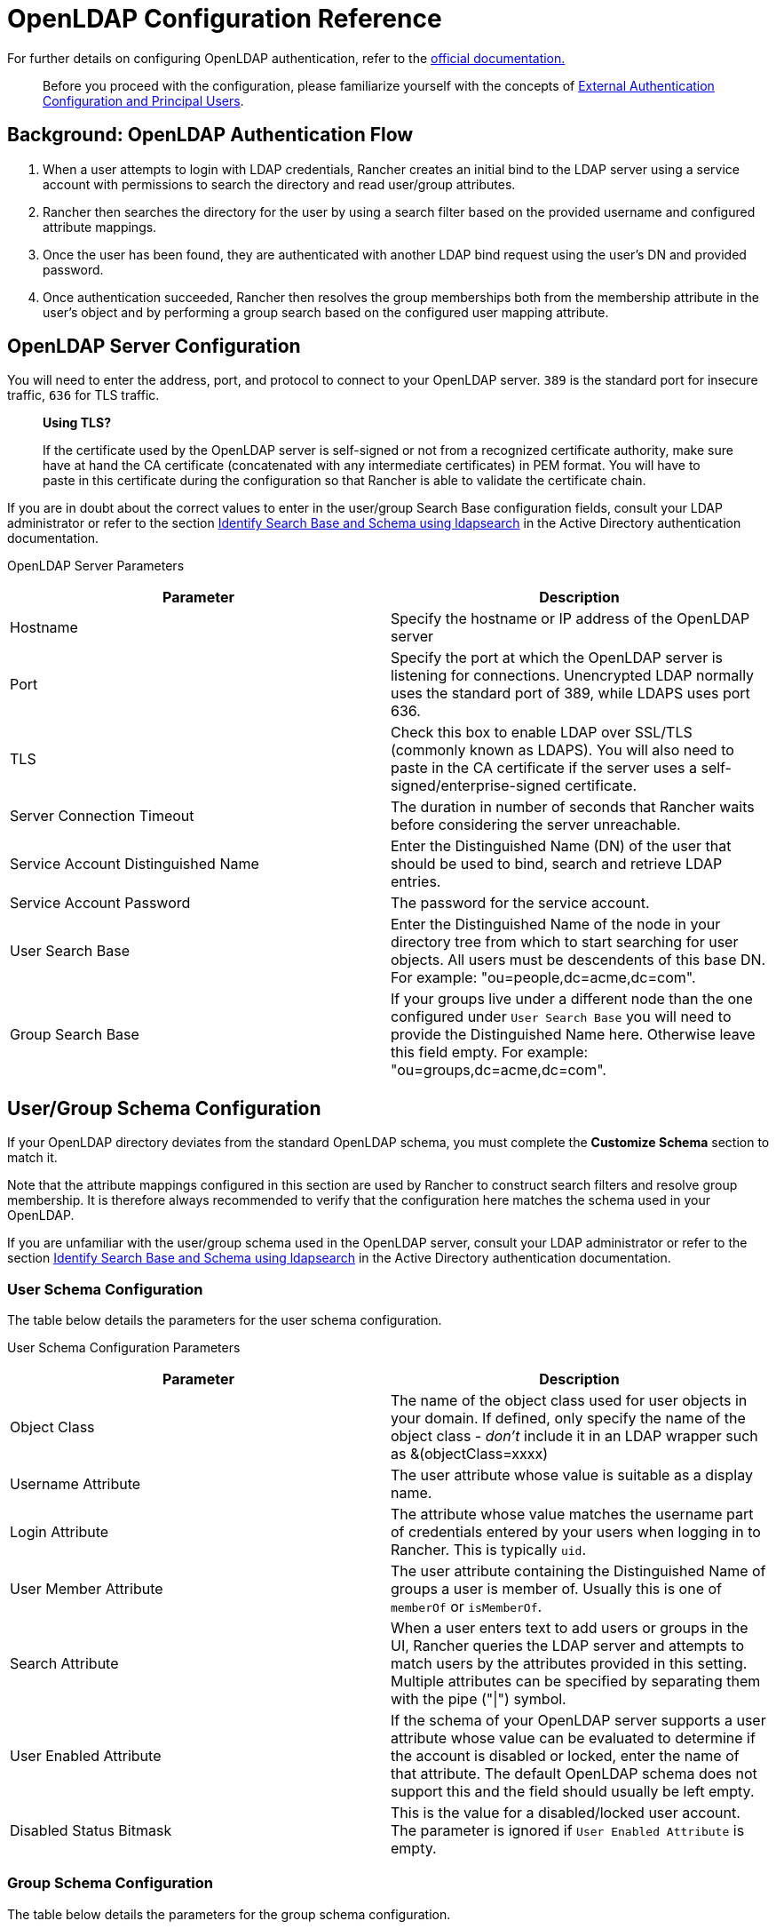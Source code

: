= OpenLDAP Configuration Reference

+++<head>++++++<link rel="canonical" href="https://ranchermanager.docs.rancher.com/how-to-guides/new-user-guides/authentication-permissions-and-global-configuration/configure-openldap/openldap-config-reference">++++++</link>++++++</head>+++

For further details on configuring OpenLDAP authentication, refer to the https://www.openldap.org/doc/[official documentation.]

____
Before you proceed with the configuration, please familiarize yourself with the concepts of link:../authentication-config/authentication-config.md#external-authentication-configuration-and-principal-users[External Authentication Configuration and Principal Users].
____

== Background: OpenLDAP Authentication Flow

. When a user attempts to login with LDAP credentials, Rancher creates an initial bind to the LDAP server using a service account with permissions to search the directory and read user/group attributes.
. Rancher then searches the directory for the user by using a search filter based on the provided username and configured attribute mappings.
. Once the user has been found, they are authenticated with another LDAP bind request using the user's DN and provided password.
. Once authentication succeeded, Rancher then resolves the group memberships both from the membership attribute in the user's object and by performing a group search based on the configured user mapping attribute.

== OpenLDAP Server Configuration

You will need to enter the address, port, and protocol to connect to your OpenLDAP server. `389` is the standard port for insecure traffic, `636` for TLS traffic.

____
*Using TLS?*

If the certificate used by the OpenLDAP server is self-signed or not from a recognized certificate authority, make sure have at hand the CA certificate (concatenated with any intermediate certificates) in PEM format. You will have to paste in this certificate during the configuration so that Rancher is able to validate the certificate chain.
____

If you are in doubt about the correct values to enter in the user/group Search Base configuration fields, consult your LDAP administrator or refer to the section link:../../../../how-to-guides/new-user-guides/authentication-permissions-and-global-configuration/authentication-config/configure-active-directory.md#annex-identify-search-base-and-schema-using-ldapsearch[Identify Search Base and Schema using ldapsearch] in the Active Directory authentication documentation.+++<figcaption>+++OpenLDAP Server Parameters+++</figcaption>+++

|===
| Parameter | Description

| Hostname
| Specify the hostname or IP address of the OpenLDAP server

| Port
| Specify the port at which the OpenLDAP server is listening for connections. Unencrypted LDAP normally uses the standard port of 389, while LDAPS uses port 636.

| TLS
| Check this box to enable LDAP over SSL/TLS (commonly known as LDAPS). You will also need to paste in the CA certificate if the server uses a self-signed/enterprise-signed certificate.

| Server Connection Timeout
| The duration in number of seconds that Rancher waits before considering the server unreachable.

| Service Account Distinguished Name
| Enter the Distinguished Name (DN) of the user that should be used to bind, search and retrieve LDAP entries.

| Service Account Password
| The password for the service account.

| User Search Base
| Enter the Distinguished Name of the node in your directory tree from which to start searching for user objects. All users must be descendents of this base DN. For example: "ou=people,dc=acme,dc=com".

| Group Search Base
| If your groups live under a different node than the one configured under `User Search Base` you will need to provide the Distinguished Name here. Otherwise leave this field empty. For example: "ou=groups,dc=acme,dc=com".
|===

== User/Group Schema Configuration

If your OpenLDAP directory deviates from the standard OpenLDAP schema, you must complete the *Customize Schema* section to match it.

Note that the attribute mappings configured in this section are used by Rancher to construct search filters and resolve group membership. It is therefore always recommended to verify that the configuration here matches the schema used in your OpenLDAP.

If you are unfamiliar with the user/group schema used in the OpenLDAP server, consult your LDAP administrator or refer to the section link:../../../../how-to-guides/new-user-guides/authentication-permissions-and-global-configuration/authentication-config/configure-active-directory.md#annex-identify-search-base-and-schema-using-ldapsearch[Identify Search Base and Schema using ldapsearch] in the Active Directory authentication documentation.

=== User Schema Configuration

The table below details the parameters for the user schema configuration.+++<figcaption>+++User Schema Configuration Parameters+++</figcaption>+++

|===
| Parameter | Description

| Object Class
| The name of the object class used for user objects in your domain. If defined, only specify the name of the object class - _don't_ include it in an LDAP wrapper such as &(objectClass=xxxx)

| Username Attribute
| The user attribute whose value is suitable as a display name.

| Login Attribute
| The attribute whose value matches the username part of credentials entered by your users when logging in to Rancher. This is typically `uid`.

| User Member Attribute
| The user attribute containing the Distinguished Name of groups a user is member of. Usually this is one of `memberOf` or `isMemberOf`.

| Search Attribute
| When a user enters text to add users or groups in the UI, Rancher queries the LDAP server and attempts to match users by the attributes provided in this setting. Multiple attributes can be specified by separating them with the pipe ("\|") symbol.

| User Enabled Attribute
| If the schema of your OpenLDAP server supports a user attribute whose value can be evaluated to determine if the account is disabled or locked, enter the name of that attribute. The default OpenLDAP schema does not support this and the field should usually be left empty.

| Disabled Status Bitmask
| This is the value for a disabled/locked user account. The parameter is ignored if `User Enabled Attribute` is empty.
|===

=== Group Schema Configuration

The table below details the parameters for the group schema configuration.+++<figcaption>+++Group Schema Configuration Parameters+++</figcaption>+++

|===
| Parameter | Description

| Object Class
| The name of the object class used for group entries in your domain. If defined, only specify the name of the object class - _don't_ include it in an LDAP wrapper such as &(objectClass=xxxx)

| Name Attribute
| The group attribute whose value is suitable for a display name.

| Group Member User Attribute
| The name of the *user attribute* whose format matches the group members in the `Group Member Mapping Attribute`.

| Group Member Mapping Attribute
| The name of the group attribute containing the members of a group.

| Search Attribute
| Attribute used to construct search filters when adding groups to clusters or projects in the UI. See description of user schema `Search Attribute`.

| Group DN Attribute
| The name of the group attribute whose format matches the values in the user's group membership attribute. See  `User Member Attribute`.

| Nested Group Membership
| This settings defines whether Rancher should resolve nested group memberships. Use only if your organization makes use of these nested memberships (ie. you have groups that contain other groups as members). This option is disabled if you are using Shibboleth.
|===
